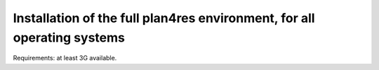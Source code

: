 Installation of the full plan4res environment, for all operating systems
------------------------------------------------------------------------

Requirements: at least 3G available.




